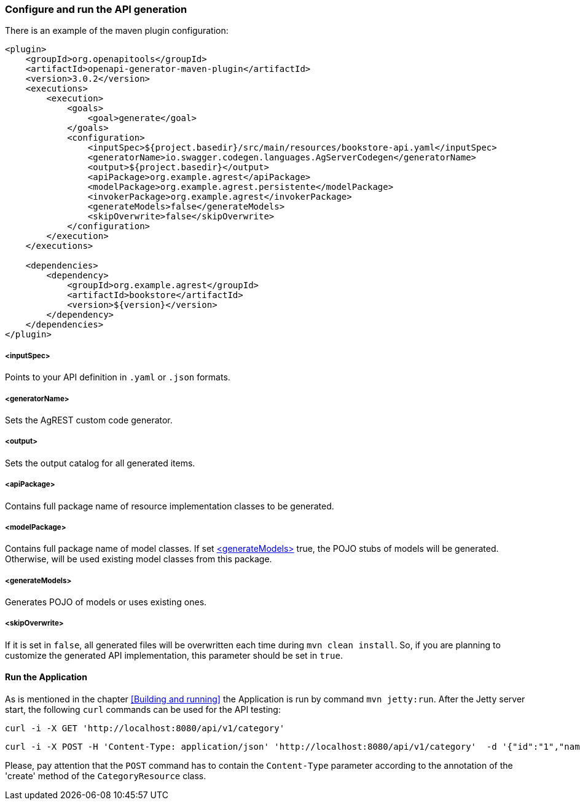 === Configure and run the API generation
There is an example of the maven plugin configuration:
[source, XML]
----
<plugin>
    <groupId>org.openapitools</groupId>
    <artifactId>openapi-generator-maven-plugin</artifactId>
    <version>3.0.2</version>
    <executions>
        <execution>
            <goals>
                <goal>generate</goal>
            </goals>
            <configuration>
                <inputSpec>${project.basedir}/src/main/resources/bookstore-api.yaml</inputSpec>
                <generatorName>io.swagger.codegen.languages.AgServerCodegen</generatorName>
                <output>${project.basedir}</output>
                <apiPackage>org.example.agrest</apiPackage>
                <modelPackage>org.example.agrest.persistente</modelPackage>
                <invokerPackage>org.example.agrest</invokerPackage>
                <generateModels>false</generateModels>
                <skipOverwrite>false</skipOverwrite>
            </configuration>
        </execution>
    </executions>

    <dependencies>
        <dependency>
            <groupId>org.example.agrest</groupId>
            <artifactId>bookstore</artifactId>
            <version>${version}</version>
        </dependency>
    </dependencies>
</plugin>
----
[#inputSpec]
===== <inputSpec>
Points to your API definition in `.yaml` or `.json` formats.

[#generatorName]
===== <generatorName>
Sets the AgREST custom code generator.

[#output]
===== <output>
Sets the output catalog for all generated items.

[#apiPackage]
===== <apiPackage>
Contains full package name of resource implementation classes to be generated.

[#modelPackage]
===== <modelPackage>
Contains full package name of model classes.
If set <<generateModels>> true, the POJO stubs of models will be generated.
Otherwise, will be used existing model classes from this package.

[#generateModels]
===== <generateModels>
Generates POJO of models or uses existing ones.

[#skipOverwrite]
===== <skipOverwrite>
If it is set in `false`, all generated files will be overwritten each time during `mvn clean install`.
So, if you are planning to customize the generated API implementation, this parameter should be set in `true`.


==== Run the Application

As is mentioned in the chapter <<Building and running>> the Application is run by command `mvn jetty:run`.
After the Jetty server start, the following `curl` commands can be used for the API testing:

```
curl -i -X GET 'http://localhost:8080/api/v1/category'
```

```
curl -i -X POST -H 'Content-Type: application/json' 'http://localhost:8080/api/v1/category'  -d '{"id":"1","name":"Science Fiction"}'
```

Please, pay attention that the `POST` command has to contain the `Content-Type` parameter according to the annotation
of the 'create' method of the `CategoryResource` class.